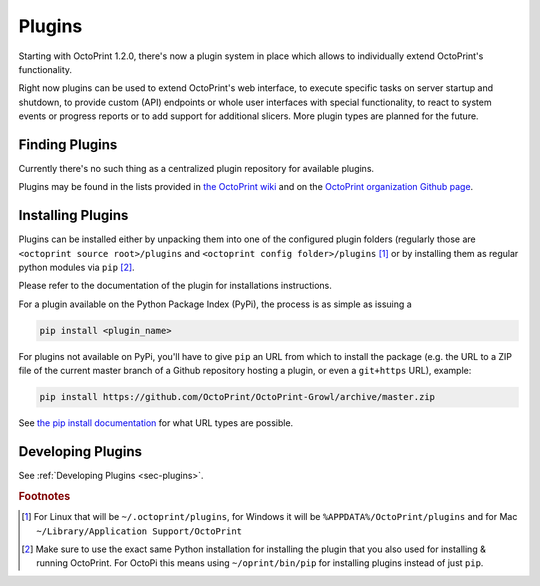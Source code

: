 .. _sec-features-plugins:

*******
Plugins
*******

Starting with OctoPrint 1.2.0, there's now a plugin system in place which allows to individually
extend OctoPrint's functionality.

Right now plugins can be used to extend OctoPrint's web interface, to execute specific tasks on server startup and
shutdown, to provide custom (API) endpoints or whole user interfaces with special functionality, to react to system
events or progress reports or to add support for additional slicers. More plugin types are planned for the future.

.. _sec-features-plugins-available:

Finding Plugins
===============

Currently there's no such thing as a centralized plugin repository for available plugins.

Plugins may be found in the lists provided in `the OctoPrint wiki <https://github.com/foosel/OctoPrint/wiki#plugins>`_
and on the `OctoPrint organization Github page <https://github.com/OctoPrint>`_.

.. _sec-features-plugins-installing:

Installing Plugins
==================

Plugins can be installed either by unpacking them into one of the configured plugin folders (regularly those are
``<octoprint source root>/plugins`` and ``<octoprint config folder>/plugins`` [#f1]_ or by installing them as regular python
modules via ``pip`` [#f2]_.

Please refer to the documentation of the plugin for installations instructions.

For a plugin available on the Python Package Index (PyPi), the process is as simple as issuing a

.. code-block:: bash

   pip install <plugin_name>

For plugins not available on PyPi, you'll have to give ``pip`` an URL from which to install the package (e.g. the URL to
a ZIP file of the current master branch of a Github repository hosting a plugin, or even a ``git+https`` URL), example:

.. code-block:: bash

   pip install https://github.com/OctoPrint/OctoPrint-Growl/archive/master.zip

See `the pip install documentation <http://pip.readthedocs.org/en/latest/reference/pip_install.html>`_ for what URL
types are possible.

.. _sec-features-plugins-developing:

Developing Plugins
==================

See :ref:`Developing Plugins <sec-plugins>`.

.. rubric:: Footnotes

.. [#f1] For Linux that will be ``~/.octoprint/plugins``, for Windows it will be ``%APPDATA%/OctoPrint/plugins`` and for
         Mac ``~/Library/Application Support/OctoPrint``
.. [#f2] Make sure to use the exact same Python installation for installing the plugin that you also used for
         installing & running OctoPrint. For OctoPi this means using ``~/oprint/bin/pip`` for installing plugins
         instead of just ``pip``.
